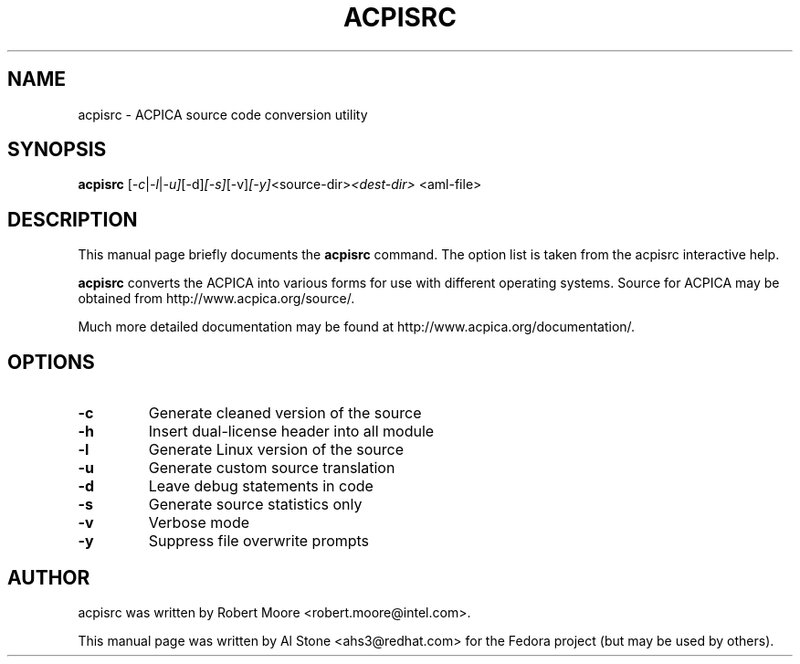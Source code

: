 .\" First parameter, NAME, should be all caps
.\" Second parameter, SECTION, should be 1-8, maybe w/ subsection
.\" other parameters are allowed: see man(7), man(1)
.TH ACPISRC 1 "January 23, 2013"
.\" Please adjust this date whenever revising the manpage.
.\"
.\" Some roff macros, for reference:
.\" .nh        disable hyphenation
.\" .hy        enable hyphenation
.\" .ad l      left justify
.\" .ad b      justify to both left and right margins
.\" .nf        disable filling
.\" .fi        enable filling
.\" .br        insert line break
.\" .sp <n>    insert n+1 empty lines
.\" for manpage-specific macros, see man(7)
.SH NAME
acpisrc \- ACPICA source code conversion utility
.SH SYNOPSIS
.B acpisrc
.RI [ -c | -l | -u] [-d] [-s] [-v] [-y] <source-dir> <dest-dir>
.RI <aml-file>

.SH DESCRIPTION
This manual page briefly documents the
.B acpisrc
command. The option list is taken from the acpisrc interactive help.
.PP
.\" TeX users may be more comfortable with the \fB<whatever>\fP and
.\" \fI<whatever>\fP escape sequences to invode bold face and italics, 
.\" respectively.
.B acpisrc
converts the ACPICA into various forms for use with different operating
systems.
Source for ACPICA may be obtained from http://www.acpica.org/source/.
.PP
Much more detailed documentation may be found at
http://www.acpica.org/documentation/.

.SH OPTIONS

.PP
.TP
.B \-c
Generate cleaned version of the source
.TP
.B \-h
Insert dual-license header into all module
.TP
.B \-l
Generate Linux version of the source
.TP
.B \-u
Generate custom source translation
.TP
.B \-d
Leave debug statements in code
.TP
.B \-s
Generate source statistics only
.TP
.B \-v
Verbose mode
.TP
.B \-y
Suppress file overwrite prompts

.SH AUTHOR
acpisrc was written by Robert Moore <robert.moore@intel.com>.
.PP
This manual page was written by Al Stone <ahs3@redhat.com> for the
Fedora project (but may be used by others).
